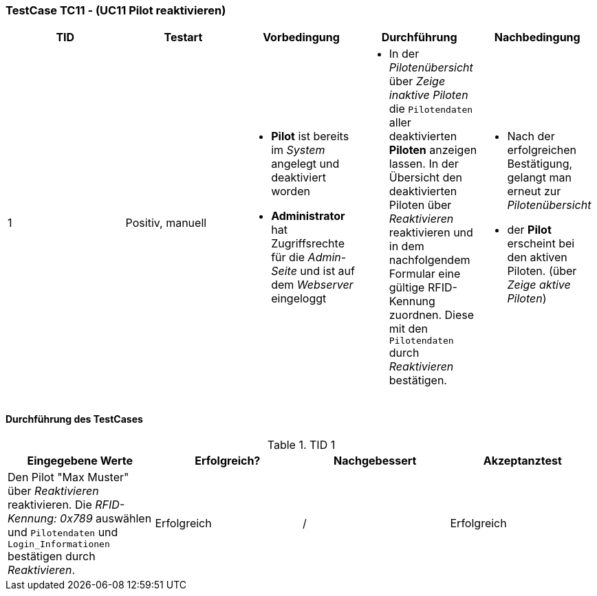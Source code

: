 === TestCase TC11 - (UC11 Pilot reaktivieren)

[%header, cols=5*]
|===
|TID
|Testart
|Vorbedingung
|Durchführung
|Nachbedingung

|1
|Positiv, manuell
a|* *Pilot* ist bereits im _System_ angelegt und deaktiviert worden
* *Administrator* hat Zugriffsrechte für die _Admin-Seite_ und ist auf dem _Webserver_ eingeloggt
a|* In der _Pilotenübersicht_ über _Zeige inaktive Piloten_ die `Pilotendaten` aller deaktivierten *Piloten* anzeigen lassen.
In der Übersicht den  
deaktivierten Piloten über _Reaktivieren_ reaktivieren und in dem nachfolgendem Formular eine gültige RFID-Kennung zuordnen. 
Diese mit den `Pilotendaten` durch _Reaktivieren_ bestätigen.
a|* Nach der erfolgreichen Bestätigung, gelangt man erneut zur _Pilotenübersicht_
* der *Pilot* erscheint bei den aktiven Piloten. (über _Zeige aktive Piloten_)

|===

==== Durchführung des TestCases

.TID 1

[%header, cols=4*]
|===
|Eingegebene Werte
|Erfolgreich?
|Nachgebessert
|Akzeptanztest

|Den Pilot "Max Muster" über _Reaktivieren_ reaktivieren. Die _RFID-Kennung: 0x789_ auswählen und `Pilotendaten` und `Login_Informationen` bestätigen durch _Reaktivieren_.
|Erfolgreich
|/
|Erfolgreich

|===